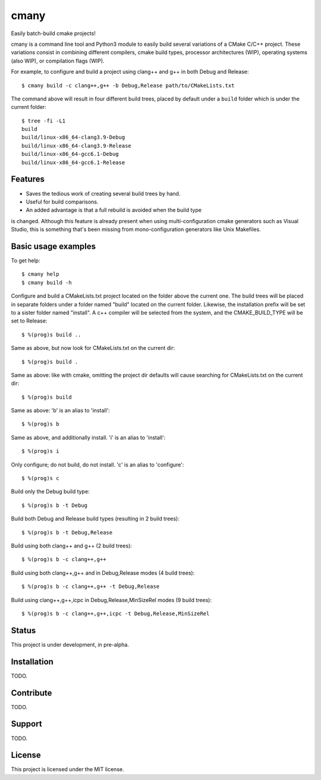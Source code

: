 cmany
=====

Easily batch-build cmake projects!

cmany is a command line tool and Python3 module to easily build
several variations of a CMake C/C++ project. These variations
consist in combining different compilers, cmake build types, processor
architectures (WIP), operating systems (also WIP), or compilation flags (WIP).

For example, to configure and build a project using clang++ and g++
in both Debug and Release::

    $ cmany build -c clang++,g++ -b Debug,Release path/to/CMakeLists.txt

The command above will result in four different build trees, placed by default
under a ``build`` folder which is under the current folder::

    $ tree -fi -L1
    build
    build/linux-x86_64-clang3.9-Debug
    build/linux-x86_64-clang3.9-Release
    build/linux-x86_64-gcc6.1-Debug
    build/linux-x86_64-gcc6.1-Release

Features
--------

* Saves the tedious work of creating several build trees by hand.
* Useful for build comparisons.
* An added advantage is that a full rebuild is avoided when the build type
is changed. Although this feature is already present when using
multi-configuration cmake generators such as Visual Studio, this is
something that's been missing from mono-configuration generators like
Unix Makefiles.


Basic usage examples
--------------------

To get help::

    $ cmany help
    $ cmany build -h

Configure and build a CMakeLists.txt project located on the folder above
the current one. The build trees will be placed in separate folders under
a folder named "build" located on the current folder. Likewise, the installation
prefix will be set to a sister folder named "install". A c++ compiler will
be selected from the system, and the CMAKE_BUILD_TYPE will be set to Release::

    $ %(prog)s build ..

Same as above, but now look for CMakeLists.txt on the current dir::

    $ %(prog)s build .

Same as above: like with cmake, omitting the project dir defaults will cause
searching for CMakeLists.txt on the current dir::

    $ %(prog)s build

Same as above: 'b' is an alias to 'install'::

    $ %(prog)s b

Same as above, and additionally install. 'i' is an alias to 'install'::

    $ %(prog)s i

Only configure; do not build, do not install. 'c' is an alias to 'configure'::

    $ %(prog)s c

Build only the Debug build type::

    $ %(prog)s b -t Debug

Build both Debug and Release build types (resulting in 2 build trees)::

    $ %(prog)s b -t Debug,Release

Build using both clang++ and g++ (2 build trees)::

    $ %(prog)s b -c clang++,g++

Build using both clang++,g++ and in Debug,Release modes (4 build trees)::

    $ %(prog)s b -c clang++,g++ -t Debug,Release

Build using clang++,g++,icpc in Debug,Release,MinSizeRel modes (9 build trees)::

    $ %(prog)s b -c clang++,g++,icpc -t Debug,Release,MinSizeRel


Status
------

This project is under development, in pre-alpha.

Installation
------------

TODO.

Contribute
----------

TODO.

Support
-------

TODO.

License
-------

This project is licensed under the MIT license.

